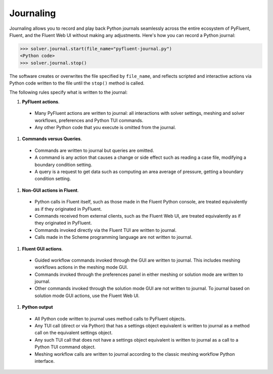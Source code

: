 .. _ref_journal_guide:

Journaling
==========

Journaling allows you to record and play back Python journals seamlessly 
across the entire ecosystem of PyFluent, Fluent, and the Fluent Web UI
without making any adjustments. Here's how you can record a Python journal:

.. code-block:: python

  >>> solver.journal.start(file_name="pyfluent-journal.py")
  <Python code>
  >>> solver.journal.stop()


The software creates or overwrites the file specified by
``file_name``, and reflects scripted and interactive actions
via Python code written to the file until the ``stop()`` method is called.

The following rules specify what is written to the journal:

#. **PyFluent actions**.
  * Many PyFluent actions are written to journal: all interactions with solver settings, meshing and solver workflows, preferences and Python TUI commands.
  * Any other Python code that you execute is omitted from the journal.

#. **Commands versus Queries**. 
  * Commands are written to journal but queries are omitted.
  * A command is any action that causes a change or side effect such as reading a case file, modifying a boundary condition setting.
  * A query is a request to get data such as computing an area average of pressure, getting a boundary condition setting.

#. **Non-GUI actions in Fluent**.
  * Python calls in Fluent itself, such as those made in the Fluent Python console, are treated equivalently as if they originated in PyFluent.
  * Commands received from external clients, such as the Fluent Web UI, are treated equivalently as if they originated in PyFluent.  
  * Commands invoked directly via the Fluent TUI are written to journal.
  * Calls made in the Scheme programming language are not written to journal.

#. **Fluent GUI actions**.
  * Guided workflow commands invoked through the GUI are written to journal. This includes meshing workflows actions in the meshing mode GUI.
  * Commands invoked through the preferences panel in either meshing or solution mode are written to journal.
  * Other commands invoked through the solution mode GUI are not written to journal. To journal based on solution mode GUI actions, use the Fluent Web UI.
  
#. **Python output**
  * All Python code written to journal uses method calls to PyFluent objects.
  * Any TUI call (direct or via Python) that has a settings object equivalent is written to journal as a method call on the equivalent settings object.
  * Any such TUI call that does not have a settings object equivalent is written to journal as a call to a Python TUI command object.
  * Meshing workflow calls are written to journal according to the classic meshing workflow Python interface. 